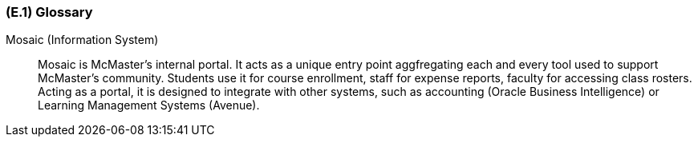 [#e1,reftext=E.1]
=== (E.1) Glossary

ifdef::env-draft[]
TIP: _Clear and precise definitions of all the vocabulary specific to the application domain, including technical terms, words from ordinary language used in a special meaning, and acronyms. It introduces the terminology of the project; not just of the environment in the strict sense, but of all its parts._  <<BM22>>
endif::[]

[[mosaic,Mosaic]] Mosaic (Information System) ::
    Mosaic is McMaster's internal portal. It acts as a unique entry point aggfregating each and every tool used to support McMaster's community. Students use it for course enrollment, staff for expense reports, faculty for accessing class rosters. Acting as a portal, it is designed to integrate with other systems, such as accounting (Oracle Business Intelligence) or Learning Management Systems (Avenue). 